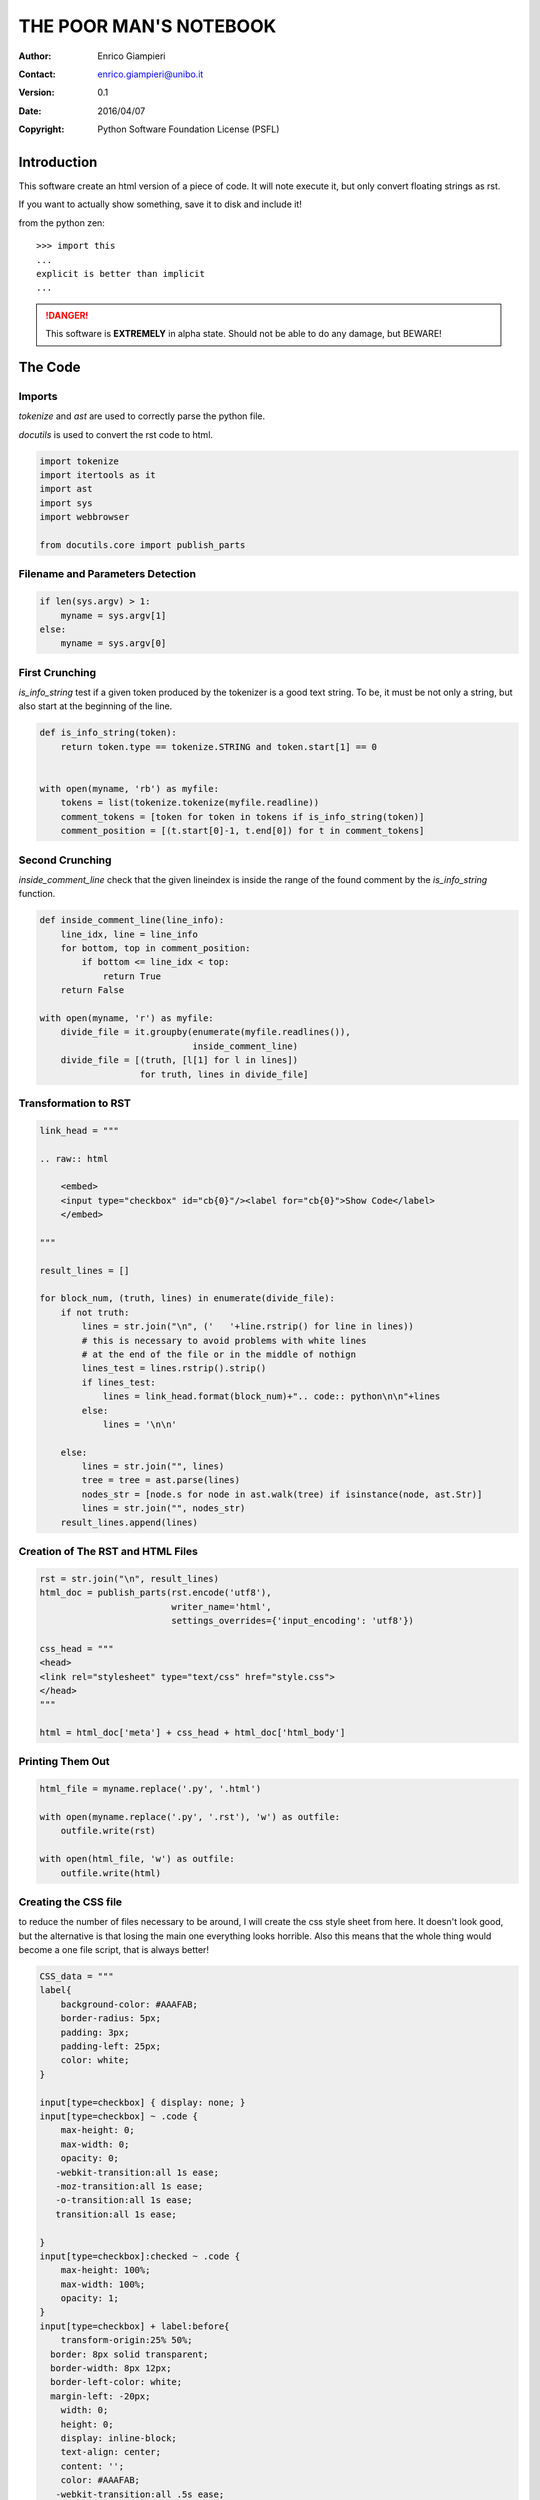 
=======================
THE POOR MAN'S NOTEBOOK
=======================

:Author: Enrico Giampieri
:Contact: enrico.giampieri@unibo.it
:Version: 0.1
:Date: 2016/04/07
:Copyright: Python Software Foundation License (PSFL)

Introduction
---------------

This software create an html version of a piece of code.
It will note execute it, but only convert floating strings as rst.

If you want to actually show something, save it to disk and include it!

from the python zen::

    >>> import this
    ...
    explicit is better than implicit
    ...


.. DANGER::

   .. image:: https://openclipart.org/image/300px/svg_to_png/1157/ryanlerch-Other-Dangers-Sign.png
      :align: left
      :width: 20%

   This software is **EXTREMELY** in alpha state.
   Should not be able to do any damage, but BEWARE!

The Code
---------------

Imports
~~~~~~~~

`tokenize` and `ast` are used to correctly parse the python file.

`docutils` is used to convert the rst code to html.



.. raw:: html

    <embed>
    <input type="checkbox" id="cb1"/><label for="cb1">Show Code</label>
    </embed>

.. code:: python

   
   import tokenize
   import itertools as it
   import ast
   import sys
   import webbrowser
   
   from docutils.core import publish_parts
   

Filename and Parameters Detection
~~~~~~~~~~~~~~~~~~~~~~~~~~~~~~~~~



.. raw:: html

    <embed>
    <input type="checkbox" id="cb3"/><label for="cb3">Show Code</label>
    </embed>

.. code:: python

   
   if len(sys.argv) > 1:
       myname = sys.argv[1]
   else:
       myname = sys.argv[0]
   

First Crunching
~~~~~~~~~~~~~~~~~

`is_info_string` test if a given token produced by the tokenizer is a good
text string. To be, it must be not only a string, but also start at the
beginning of the line.



.. raw:: html

    <embed>
    <input type="checkbox" id="cb5"/><label for="cb5">Show Code</label>
    </embed>

.. code:: python

   
   
   def is_info_string(token):
       return token.type == tokenize.STRING and token.start[1] == 0
   
   
   with open(myname, 'rb') as myfile:
       tokens = list(tokenize.tokenize(myfile.readline))
       comment_tokens = [token for token in tokens if is_info_string(token)]
       comment_position = [(t.start[0]-1, t.end[0]) for t in comment_tokens]
   

Second Crunching
~~~~~~~~~~~~~~~~~

`inside_comment_line` check that the given lineindex is inside the range
of the found comment by the `is_info_string` function.



.. raw:: html

    <embed>
    <input type="checkbox" id="cb7"/><label for="cb7">Show Code</label>
    </embed>

.. code:: python

   
   
   def inside_comment_line(line_info):
       line_idx, line = line_info
       for bottom, top in comment_position:
           if bottom <= line_idx < top:
               return True
       return False
   
   with open(myname, 'r') as myfile:
       divide_file = it.groupby(enumerate(myfile.readlines()),
                                inside_comment_line)
       divide_file = [(truth, [l[1] for l in lines])
                      for truth, lines in divide_file]
   

Transformation to RST
~~~~~~~~~~~~~~~~~~~~~



.. raw:: html

    <embed>
    <input type="checkbox" id="cb9"/><label for="cb9">Show Code</label>
    </embed>

.. code:: python

   
   link_head = """
   
   .. raw:: html
   
       <embed>
       <input type="checkbox" id="cb{0}"/><label for="cb{0}">Show Code</label>
       </embed>
   
   """
   
   result_lines = []
   
   for block_num, (truth, lines) in enumerate(divide_file):
       if not truth:
           lines = str.join("\n", ('   '+line.rstrip() for line in lines))
           # this is necessary to avoid problems with white lines
           # at the end of the file or in the middle of nothign
           lines_test = lines.rstrip().strip()
           if lines_test:
               lines = link_head.format(block_num)+".. code:: python\n\n"+lines
           else:
               lines = '\n\n'
   
       else:
           lines = str.join("", lines)
           tree = tree = ast.parse(lines)
           nodes_str = [node.s for node in ast.walk(tree) if isinstance(node, ast.Str)]
           lines = str.join("", nodes_str)
       result_lines.append(lines)
   
   

Creation of The RST and HTML Files
~~~~~~~~~~~~~~~~~~~~~~~~~~~~~~~~~~~



.. raw:: html

    <embed>
    <input type="checkbox" id="cb11"/><label for="cb11">Show Code</label>
    </embed>

.. code:: python

   
   rst = str.join("\n", result_lines)
   html_doc = publish_parts(rst.encode('utf8'),
                            writer_name='html',
                            settings_overrides={'input_encoding': 'utf8'})
   
   css_head = """
   <head>
   <link rel="stylesheet" type="text/css" href="style.css">
   </head>
   """
   
   html = html_doc['meta'] + css_head + html_doc['html_body']
   

Printing Them Out
~~~~~~~~~~~~~~~~~~~~~~~~~~~~~~~~~~~



.. raw:: html

    <embed>
    <input type="checkbox" id="cb13"/><label for="cb13">Show Code</label>
    </embed>

.. code:: python

   html_file = myname.replace('.py', '.html')
   
   with open(myname.replace('.py', '.rst'), 'w') as outfile:
       outfile.write(rst)
   
   with open(html_file, 'w') as outfile:
       outfile.write(html)
   

Creating the CSS file
~~~~~~~~~~~~~~~~~~~~~

to reduce the number of files necessary to be around, I will create the css style sheet from here.
It doesn't look good, but the alternative is that losing the main one everything looks horrible.
Also this means that the whole thing would become a one file script, that is always better!



.. raw:: html

    <embed>
    <input type="checkbox" id="cb15"/><label for="cb15">Show Code</label>
    </embed>

.. code:: python

   
   CSS_data = """
   label{
       background-color: #AAAFAB;
       border-radius: 5px;
       padding: 3px;
       padding-left: 25px;
       color: white;
   }
   
   input[type=checkbox] { display: none; }
   input[type=checkbox] ~ .code {
       max-height: 0;
       max-width: 0;
       opacity: 0;
      -webkit-transition:all 1s ease;
      -moz-transition:all 1s ease;
      -o-transition:all 1s ease;
      transition:all 1s ease;
   
   }
   input[type=checkbox]:checked ~ .code {
       max-height: 100%;
       max-width: 100%;
       opacity: 1;
   }
   input[type=checkbox] + label:before{
       transform-origin:25% 50%;
     border: 8px solid transparent;
     border-width: 8px 12px;
     border-left-color: white;
     margin-left: -20px;
       width: 0;
       height: 0;
       display: inline-block;
       text-align: center;
       content: '';
       color: #AAAFAB;
      -webkit-transition:all .5s ease;
      -moz-transition:all .5s ease;
      -o-transition:all .5s ease;
      transition:all .5s ease;
       position: absolute;
       margin-top: 1px;
   }
   input[type=checkbox]:checked + label:before {
       transform: rotate(90deg);
       /*margin-top: 6px;
     margin-left: -25px;*/
   }
   
   /*
   :Authors: Ian Bicking, Michael Foord
   :Contact: fuzzyman@voidspace.org.uk
   :Date: 2005/08/26
   :Version: 0.1.0
   :Copyright: This stylesheet has been placed in the public domain.
   
   Stylesheet for Docutils.
   Based on ``blue_box.css`` by Ian Bicking
   and ``html4css1.css`` revision 1.46.
   */
   
   @import url(html4css1.css);
   
   body {
     font-family: Arial, sans-serif;
   }
   
   em, i {
     /* Typically serif fonts have much nicer italics */
     font-family: Times New Roman, Times, serif;
   }
   
   a.target {
     color: blue;
   }
   
   a.target {
     color: blue;
   }
   
   a.toc-backref {
     text-decoration: none;
     color: black;
   }
   
   a.toc-backref:hover {
     background-color: inherit;
   }
   
   a:hover {
     background-color: #cccccc;
   }
   
   div.attention, div.caution, div.danger, div.error, div.hint,
   div.important, div.note, div.tip, div.warning {
     background-color: #cccccc;
     padding: 3px;
     width: 80%;
   }
   
   div.admonition p.admonition-title, div.hint p.admonition-title,
   div.important p.admonition-title, div.note p.admonition-title,
   div.tip p.admonition-title  {
     text-align: center;
     background-color: #999999;
     display: block;
     margin: 0;
   }
   
   div.attention p.admonition-title, div.caution p.admonition-title,
   div.danger p.admonition-title, div.error p.admonition-title,
   div.warning p.admonition-title {
     color: #cc0000;
     font-family: sans-serif;
     text-align: center;
     background-color: #999999;
     display: block;
     margin: 0;
   }
   
   h1, h2, h3, h4, h5, h6 {
     font-family: Helvetica, Arial, sans-serif;
     border: thin solid black;
     /* This makes the borders rounded on Mozilla, which pleases me */
     -moz-border-radius: 8px;
     padding: 4px;
   }
   
   h1 {
     background-color: #444499;
     color: #ffffff;
     border: medium solid black;
   }
   
   h1 a.toc-backref, h2 a.toc-backref {
     color: #ffffff;
   }
   
   h2 {
     background-color: #666666;
     color: #ffffff;
     border: medium solid black;
   }
   
   h3, h4, h5, h6 {
     background-color: #cccccc;
     color: #000000;
   }
   
   h3 a.toc-backref, h4 a.toc-backref, h5 a.toc-backref,
   h6 a.toc-backref {
     color: #000000;
   }
   
   h1.title {
     text-align: center;
     background-color: #444499;
     color: #eeeeee;
     border: thick solid black;
     -moz-border-radius: 20px;
   }
   
   table.footnote {
     padding-left: 0.5ex;
   }
   
   table.citation {
     padding-left: 0.5ex
   }
   
   pre.literal-block, pre.doctest-block {
     border: thin black solid;
     padding: 5px;
   }
   
   .image img { border-style : solid;
               border-width : 2px;
   }
   
   h1 tt, h2 tt, h3 tt, h4 tt, h5 tt, h6 tt {
     font-size: 100%;
   }
   
   /* example stylesheet for Docutils */
   
   /* :Author:    Günter Milde */
   /* :Copyright: © 2012 G. Milde */
   /* :License:   This stylesheet is placed in the public domain. */
   
   /* Syntax highlight rules for HTML documents generated with Docutils */
   /* using the ``--syntax-highlight=long`` option (new in v. 0.9). */
   
   /* This stylesheet implements Pygment's "default" style with less rules than */
   /* pygments-default using class hierarchies.                                 */
   /* Use it as example for "handcrafted" styles with only few rules.      */
   
   .code                              { background: #f8f8f8; }
   .code .comment                     { color: #008800; font-style: italic }
   .code .error                       { border: 1px solid #FF0000 }
   .code .generic.deleted             { color: #A00000 }
   .code .generic.emph                { font-style: italic }
   .code .generic.error               { color: #FF0000 }
   .code .generic.heading             { color: #000080; font-weight: bold }
   .code .generic.inserted            { color: #00A000 }
   .code .generic.output              { color: #808080 }
   .code .generic.prompt              { color: #000080; font-weight: bold }
   .code .generic.strong              { font-weight: bold }
   .code .generic.subheading          { color: #800080; font-weight: bold }
   .code .generic.traceback           { color: #0040D0 }
   .code .keyword                     { color: #AA22FF; font-weight: bold }
   .code .keyword.pseudo              { font-weight: normal }
   .code .literal.number              { color: #666666 }
   .code .literal.string              { color: #BB4444 }
   .code .literal.string.doc          { color: #BB4444; font-style: italic }
   .code .literal.string.escape       { color: #BB6622; font-weight: bold }
   .code .literal.string.interpol     { color: #BB6688; font-weight: bold }
   .code .literal.string.other        { color: #008000 }
   .code .literal.string.regex        { color: #BB6688 }
   .code .literal.string.symbol       { color: #B8860B }
   .code .name.attribute              { color: #BB4444 }
   .code .name.builtin                { color: #AA22FF }
   .code .name.class                  { color: #0000FF }
   .code .name.constant               { color: #880000 }
   .code .name.decorator              { color: #AA22FF }
   .code .name.entity                 { color: #999999; font-weight: bold }
   .code .name.exception              { color: #D2413A; font-weight: bold }
   .code .name.function               { color: #00A000 }
   .code .name.label                  { color: #A0A000 }
   .code .name.namespace              { color: #0000FF; font-weight: bold }
   .code .name.tag                    { color: #008000; font-weight: bold }
   .code .name.variable               { color: #B8860B }
   .code .operator                    { color: #666666 }
   .code .operator.word               { color: #AA22FF; font-weight: bold }
   
   """
   
   with open("./style.css", "w") as css_file:
       print(CSS_data, file=css_file)
   

Opening In The Browser
~~~~~~~~~~~~~~~~~~~~~~~~~~~~~~~~~~~

Why press two buttons when you can get around with a single one?



.. raw:: html

    <embed>
    <input type="checkbox" id="cb17"/><label for="cb17">Show Code</label>
    </embed>

.. code:: python

   
   webbrowser.open_new_tab(html_file)